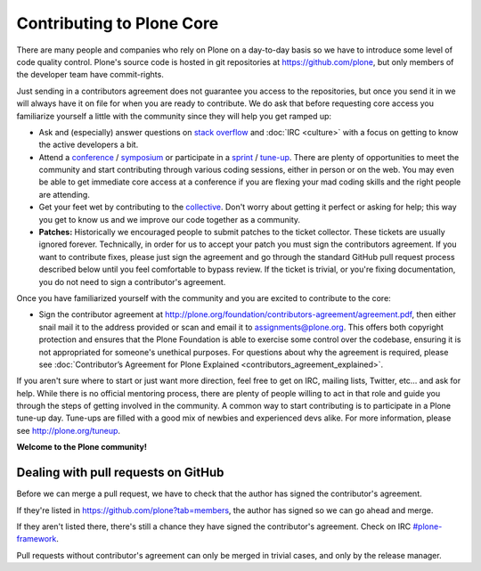 .. -*- coding: utf-8 -*-

==========================
Contributing to Plone Core
==========================

There are many people and companies who rely on Plone on a day-to-day basis so we have to introduce some level of code quality control.
Plone's source code is hosted in git repositories at  https://github.com/plone,
but only members of the developer team have commit-rights.

Just sending in a contributors agreement does not guarantee you access to the repositories,
but once you send it in we will always have it on file for when you are ready to contribute.
We do ask that before requesting core access you familiarize yourself a little with the community since they will help you get ramped up:

* Ask and (especially) answer questions on `stack overflow <http://stackoverflow.com/>`_ and :doc:`IRC <culture>` with a focus on getting to know the active developers a bit.

* Attend a `conference <http://plone.org/events/conferences>`_ / `symposium <http://plone.org/events/regional>`_ or participate in a `sprint <http://plone.org/events/sprints>`_ / `tune-up <http://plone.org/events/plone-tuneups>`_.
  There are plenty of opportunities to meet the community and start contributing through various coding sessions,
  either in person or on the web.
  You may even be able to get immediate core access at a conference if you are flexing your mad coding skills and the right people are attending.

* Get your feet wet by contributing to the `collective <http://collective.github.com/>`_.
  Don't worry about getting it perfect or asking for help;
  this way you get to know us and we improve our code together as a community.

* **Patches:** Historically we encouraged people to submit patches to the ticket collector.
  These tickets are usually ignored forever.
  Technically,
  in order for us to accept your patch you must sign the contributors agreement.
  If you want to contribute fixes,
  please just sign the agreement and go through the standard GitHub pull request process described below until you feel comfortable to bypass review.
  If the ticket is trivial,
  or you're fixing documentation,
  you do not need to sign a contributor's agreement.

Once you have familiarized yourself with the community and you are excited to contribute to the core:

* Sign the contributor agreement at http://plone.org/foundation/contributors-agreement/agreement.pdf,
  then either snail mail it to the address provided or scan and email it to assignments@plone.org.
  This offers both copyright protection and ensures that the Plone Foundation is able to exercise some control over the codebase,
  ensuring it is not appropriated for someone's unethical purposes.
  For questions about why the agreement is required,
  please see :doc:`Contributor’s Agreement for Plone Explained <contributors_agreement_explained>`.

If you aren't sure where to start or just want more direction,
feel free to get on IRC, mailing lists, Twitter, etc... and ask for help.
While there is no official mentoring process,
there are plenty of people willing to act in that role and guide you through the steps of getting involved in the community.
A common way to start contributing is to participate in a Plone tune-up day.
Tune-ups are filled with a good mix of newbies and experienced devs alike.
For more information,
please see  http://plone.org/tuneup.

**Welcome to the Plone community!**


Dealing with pull requests on GitHub
====================================

Before we can merge a pull request,
we have to check that the author has signed the contributor's agreement.

If they're listed in https://github.com/plone?tab=members,
the author has signed so we can go ahead and merge.

If they aren't listed there,
there's still a chance they have signed the contributor's agreement.
Check on IRC `#plone-framework <http://webchat.freenode.net?channels=plone-framework>`_.

Pull requests without contributor's agreement can only be merged in trivial cases,
and only by the release manager.
